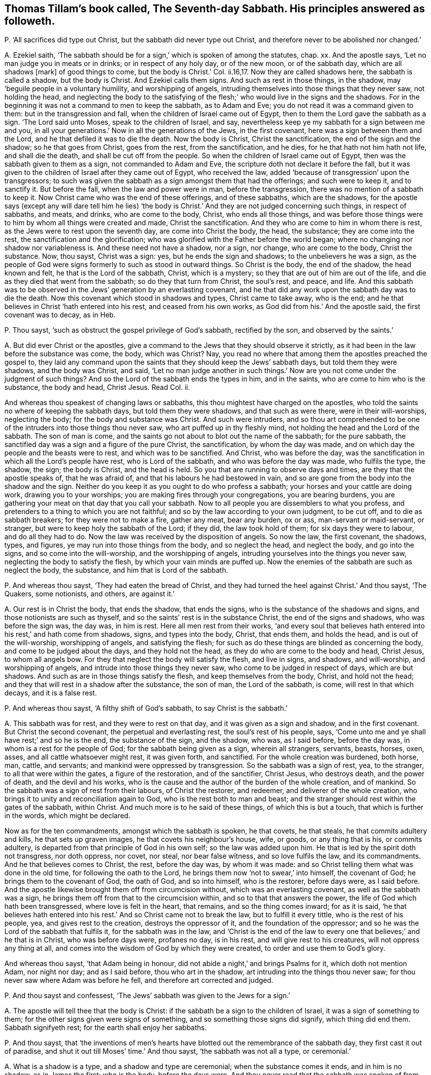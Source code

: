 [#ch-47.style-blurb, short="The Seventh-day Sabbath"]
== Thomas Tillam`'s book called, [.book-title]#The Seventh-day Sabbath.# His principles answered as followeth.

[.discourse-part]
P+++.+++ '`All sacrifices did type out Christ, but the sabbath did never type out Christ,
and therefore never to be abolished nor changed.`'

[.discourse-part]
A+++.+++ Ezekiel saith,
'`The sabbath should be for a sign,`' which is spoken of among the statutes, chap.
xx. And the apostle says, '`Let no man judge you in meats or in drinks;
or in respect of any holy day, or of the new moon, or of the sabbath day,
which are all shadows +++[+++mark]
of good things to come, but the body is Christ.`' Col.
ii.16,17. Now they are called shadows here, the sabbath is called a shadow,
but the body is Christ.
And Ezekiel calls them signs.
And such as rest in those things, in the shadow,
may '`beguile people in a voluntary humility, and worshipping of angels,
intruding themselves into those things that they never saw, not holding the head,
and neglecting the body to the satisfying of the
flesh;`' who would live in the signs and the shadows.
For in the beginning it was not a command to men to keep the sabbath, as to Adam and Eve;
you do not read it was a command given to them: but in the transgression and fall,
when the children of Israel came out of Egypt,
then to them the Lord gave the sabbath as a sign.
'`The Lord said unto Moses, speak to the children of Israel, and say,
nevertheless keep ye my sabbath for a sign between me and you,
in all your generations.`' Now in all the generations of the Jews, in the first covenant,
here was a sign between them and the Lord, and he that defiled it was to die the death.
Now the body is Christ, Christ the sanctification, the end of the sign and the shadow;
so he that goes from Christ, goes from the rest, from the sanctification, and he dies,
for he that hath not him hath not life, and shall die the death,
and shall be cut off from the people.
So when the children of Israel came out of Egypt,
then was the sabbath given to them as a sign, not commanded to Adam and Eve,
the scripture doth not declare it before the fall,
but it was given to the children of Israel after they came out of Egypt,
who received the law, added '`because of transgression`' upon the transgressors;
to such was given the sabbath as a sign amongst them that had the offerings;
and such were to keep it, and to sanctify it.
But before the fall, when the law and power were in man, before the transgression,
there was no mention of a sabbath to keep it.
Now Christ came who was the end of these offerings, and of these sabbaths,
which are the shadows,
for the apostle says (except any will dare tell him he lies) '`the
body is Christ.`' And they are not judged concerning such things,
in respect of sabbaths, and meats, and drinks, who are come to the body, Christ,
who ends all those things,
and was before those things were to him by whom all things were created and made,
Christ the sanctification.
And they who are come to him in whom there is rest,
as the Jews were to rest upon the seventh day, are come into Christ the body, the head,
the substance; they are come into the rest, the sanctification and the glorification;
who was glorified with the Father before the world began;
where no changing nor shadow nor variableness is.
And these need not have a shadow, nor a sign, nor change, who are come to the body,
Christ the substance.
Now, thou sayst, Christ was a sign: yes, but he ends the sign and shadows;
to the unbelievers he was a sign,
as the people of God were signs formerly to such as stood in outward things.
So Christ is the body, the end of the shadow, the head known and felt,
he that is the Lord of the sabbath, Christ, which is a mystery;
so they that are out of him are out of the life,
and die as they died that went from the sabbath; so do they that turn from Christ,
the soul`'s rest, and peace, and life.
And this sabbath was to be observed in the Jews`' generation by an everlasting covenant,
and he that did any work upon the sabbath day was to die the death.
Now this covenant which stood in shadows and types, Christ came to take away,
who is the end; and he that believes in Christ '`hath entered into his rest,
and ceased from his own works, as God did from his.`' And the apostle said,
the first covenant was to decay, as in Heb.

[.discourse-part]
P+++.+++ Thou sayst, '`such as obstruct the gospel privilege of God`'s sabbath,
rectified by the son, and observed by the saints.`'

[.discourse-part]
A+++.+++ But did ever Christ or the apostles,
give a command to the Jews that they should observe it strictly,
as it had been in the law before the substance was come, the body, which was Christ?
Nay, you read no where that among them the apostles preached the gospel to,
they laid any command upon the saints that they should keep the Jews`' sabbath days,
but told them they were shadows, and the body was Christ, and said,
'`Let no man judge another in such things.`' Now
are you not come under the judgment of such things?
And so the Lord of the sabbath ends the types in him, and in the saints,
who are come to him who is the substance, the body and head, Christ Jesus.
Read Col.
ii.

And whereas thou speakest of changing laws or sabbaths,
this thou mightest have charged on the apostles,
who told the saints no where of keeping the sabbath days,
but told them they were shadows, and that such as were there,
were in their will-worships, neglecting the body; for the body and substance was Christ.
And such were intruders,
and so thou art comprehended to be one of the intruders into those things thou never saw,
who art puffed up in thy fleshly mind, not holding the head and the Lord of the sabbath.
The son of man is come, and the saints go not about to blot out the name of the sabbath;
for the pure sabbath, the sanctified day was a sign and a figure of the pure Christ,
the sanctification, by whom the day was made,
and on which day the people and the beasts were to rest, and which was to be sanctified.
And Christ, who was before the day,
was the sanctification in which all the Lord`'s people have rest,
who is Lord of the sabbath, and who was before the day was made, who fulfils the type,
the shadow, the sign; the body is Christ, and the head is held.
So you that are running to observe days and times, are they that the apostle speaks of,
that he was afraid of, and that his labours he had bestowed in vain,
and so are gone from the body into the shadow and the sign.
Neither do you keep it as you ought to do who profess a sabbath;
your horses and your cattle are doing work, drawing you to your worships;
you are making fires through your congregations, you are bearing burdens,
you are gathering your meat on that day that you call your sabbath.
Now to all people you are dissemblers to what you profess,
and pretenders to a thing to which you are not faithful;
and so by the law according to your own judgment, to be cut off,
and to die as sabbath breakers; for they were not to make a fire, gather any meat,
bear any burden, ox or ass, man-servant or maid-servant, or stranger,
but were to keep holy the sabbath of the Lord; if they did, the law took hold of them;
for six days they were to labour, and do all they had to do.
Now the law was received by the disposition of angels.
So now the law, the first covenant, the shadows, types, and figures,
ye may run into those things from the body, and so neglect the head,
and neglect the body, and go into the signs, and so come into the will-worship,
and the worshipping of angels, intruding yourselves into the things you never saw,
neglecting the body to satisfy the flesh, by which your vain minds are puffed up.
Now the enemies of the sabbath are such as neglect the body, the substance,
and him that is Lord of the sabbath.

[.discourse-part]
P+++.+++ And whereas thou sayst, '`They had eaten the bread of Christ,
and they had turned the heel against Christ.`' And thou sayst, '`The Quakers,
some notionists, and others, are against it.`'

[.discourse-part]
A+++.+++ Our rest is in Christ the body, that ends the shadow, that ends the signs,
who is the substance of the shadows and signs, and those notionists are such as thyself,
and so the saints`' rest is in the substance Christ, the end of the signs and shadows,
who was before the sign was, the day was, in him is rest.
Here all men rest from their works,
'`and every soul that believes hath entered into his rest,`' and hath come from shadows,
signs, and types into the body, Christ, that ends them, and holds the head,
and is out of the will-worship, worshipping of angels, and satisfying the flesh;
for such as do these things are blinded as concerning the body,
and come to be judged about the days, and they hold not the head,
as they do who are come to the body and head, Christ Jesus, to whom all angels bow.
For they that neglect the body will satisfy the flesh, and live in signs, and shadows,
and will-worship, and worshipping of angels,
and intrude into those things they never saw, who come to be judged in respect of days,
which are but shadows.
And such as are in those things satisfy the flesh, and keep themselves from the body,
Christ, and hold not the head; and they that will rest in a shadow after the substance,
the son of man, the Lord of the sabbath, is come, will rest in that which decays,
and it is a false rest.

[.discourse-part]
P+++.+++ And whereas thou sayst, '`A filthy shift of God`'s sabbath,
to say Christ is the sabbath.`'

[.discourse-part]
A+++.+++ This sabbath was for rest, and they were to rest on that day,
and it was given as a sign and shadow, and in the first covenant.
But Christ the second covenant, the perpetual and everlasting rest,
the soul`'s rest of his people, says,
'`Come unto me and ye shall have rest;`' and so he is the end, the substance of the sign,
and the shadow, who was, as I said before, before the day was,
in whom is a rest for the people of God; for the sabbath being given as a sign,
wherein all strangers, servants, beasts, horses, oxen, asses,
and all cattle whatsoever might rest, it was given forth, and sanctified.
For the whole creation was burdened, both horse, man, cattle, and servants;
and mankind were oppressed by transgression.
So the sabbath was a sign of rest, yea, to the stranger,
to all that were within the gates, a figure of the restoration, and of the sanctifier,
Christ Jesus, who destroys death, and the power of death, and the devil and his works,
who is the cause and the author of the burden of the whole creation, and of mankind.
So the sabbath was a sign of rest from their labours, of Christ the restorer,
and redeemer, and deliverer of the whole creation,
who brings it to unity and reconciliation again to God,
who is the rest both to man and beast;
and the stranger should rest within the gates of the sabbath, within Christ.
And much more is to he said of these things, of which this is but a touch,
that which is further in the words, which might be declared.

Now as for the ten commandments, amongst which the sabbath is spoken, he that covets,
he that steals, he that commits adultery and kills, he that sets up graven images,
he that covets his neighbour`'s house, wife, or goods, or any thing that is his,
or commits adultery, is departed from that principle of God in his own self;
so the law was added upon him.
He that is led by the spirit doth not transgress, nor doth oppress, nor covet, nor steal,
nor bear false witness, and so love fulfils the law, and its commandments.
And he that believes comes to Christ, the rest, before the day was, by whom it was made:
and so Christ telling them what was done in the old time,
for following the oath to the Lord, he brings them now '`not to swear,`' into himself,
the covenant of God; he brings them to the covenant of God, the oath of God,
and so into himself, who is the restorer, before days were, as I said before.
And the apostle likewise brought them off from circumcision without,
which was an everlasting covenant, as well as the sabbath was a sign,
he brings them off from that to the circumcision within,
and so to that that answers the power, the life of God which hath been transgressed,
where love is felt in the heart, that remains, and so the thing comes inward;
for as it is said,
'`he that believes hath entered into his rest.`' And so Christ came not to break the law,
but to fulfill it every tittle, who is the rest of his people, yea,
and gives rest to the creation, destroys the oppressor of it,
and the foundation of the oppressor;
and so he was the Lord of the sabbath that fulfils it, for the sabbath was in the law,
and '`Christ is the end of the law to every one that believes;`' and he that is in Christ,
who was before days were, profanes no day, is in his rest,
and will give rest to his creatures, will not oppress any thing at all,
and comes into the wisdom of God by which they were created,
to order and use them to God`'s glory.

And whereas thou sayst, '`that Adam being in honour,
did not abide a night,`' and brings Psalms for it, which doth not mention Adam,
nor night nor day; and as I said before, thou who art in the shadow,
art intruding into the things thou never saw;
for thou never saw where Adam was before he fell, and therefore art corrected and judged.

[.discourse-part]
P+++.+++ And thou sayst and confessest, '`The Jews`' sabbath was given to the Jews for a sign.`'

[.discourse-part]
A+++.+++ The apostle will tell thee that the body is Christ:
if the sabbath be a sign to the children of Israel, it was a sign of something to them;
for the other signs given were signs of something,
and so something those signs did signify, which thing did end them.
Sabbath signifyeth rest; for the earth shall enjoy her sabbaths.

[.discourse-part]
P+++.+++ And thou sayst,
that '`the inventions of men`'s hearts have blotted
out the remembrance of the sabbath day,
they first cast it out of paradise, and shut it out till Moses`' time.`' And thou sayst,
'`the sabbath was not all a type, or ceremonial.`'

[.discourse-part]
A+++.+++ What is a shadow is a type, and a shadow and type are ceremonial;
when the substance comes it ends, and in him is no shadow, as in James the first;
who is the body, before the days were.
And thou never read that the sabbath was spoken of from paradise until Moses,
and then it was given unto him for a sign through the generations
of the congregations of the children of Israel,
not to gather meat, make a fire, nor bear burdens: so they who come to Christ, the body,
the end of signs, the rest, who was before days were, bear no burdens,
gather not their meat, make not a fire.

[.discourse-part]
P+++.+++ Thou sayst, '`It is an absurd conclusion,
that we must offer sacrifices if we will keep a sabbath.`'

[.discourse-part]
A+++.+++ '`Thou shalt offer sacrifices made by fire, of a sweet sacrifice unto the Lord,
on a sabbath day.`' Numb.
xxviii.
Now offerings were a shadow of Christ, the offering, and the sabbath was a shadow,
and so if ye will observe one, ye must observe the other, and so deny the body,
the substance Christ, the one offering, and so that is ceremonial.

And thou sayst,
the law justified the disciples for plucking the ears of corn upon the sabbath day,
and bringest Deut.
xxxiii.
which speaks nothing to the thing, and doth not mention the sabbath day:
and so Christ the end of the law, who comes to fulfill it, is the Lord of the sabbath.
And the disciples who followed him, in whom they had rest,
saw over the day and the shadow, to Christ the substance,
who forbade them not gathering meat on that day, the sabbath, the shadow,
that was the law; but Christ the end of the law and shadows, the substance,
the disciples that were in him, plucked the ears of corn on that day.
And so Christ did not break the sabbath, but came to fulfill the shadow,
and was the substance, who was the end of it, the lord of it,
and therefore might do what he would, being the Lord of the sabbath;
what had any to do to question him?

[.discourse-part]
P+++.+++ And whereas thou sayst, '`The cripple carried his bed on the sabbath day,
which the hypocrites speak against our saviour for.`'

[.discourse-part]
A+++.+++ The law says,
'`Thou shalt not bear a burden on the sabbath day.`' Now Christ the end of the law,
and the end of the shadow, that fulfils it, and is rest, often gives rest upon that day:
yet he is not a breaker of the sabbath, but a fulfiller, and convinces the gainsayers,
with this: '`Which of you having an ox or ass fallen into a ditch,
would not pluck him out on that day.`' And the circumcision was to be on the eighth day,
on which Christ rose, and on which the saints met in the circumcision of the spirit,
in the spirit which circumcises, which puts off the body of sin, which hath laden them;
in which spirit they have rest and are led withal up to God the father of spirits,
and so come to know the first day, and him who was before it was made.

[.discourse-part]
P+++.+++ And thou sayst, and bringest the apostle`'s words,
'`one man esteeming one day above another, and another esteeming every day alike.`'

[.discourse-part]
A+++.+++ Now the apostle here did not lay any burden upon the saints,
or tell the saints of the sabbath day, nor burden them concerning it;
that if they did not keep it, they should die, as the law says,
but that every man be fully persuaded in his own mind,
and not to judge one another in such cases,
but that every man stand or fall to his own master.
Now these words were spoken among saints by the apostle,
who was leading from meats and drinks, and days, to the truth, to the body Christ;
and so he judged that judgment that was judging one another about the days,
but brought every one to the truth in his own particular,
wherewith he should stand or fall to his own master.
For until they come to see clearly about shadows and signs,
there is the weakness of the meats, of the days,
before they come to see him who was before the days were, the Lord of the sabbath,
and the everlasting offering, where ends the judgment, in whom they have peace.

[.discourse-part]
P+++.+++ Thou sayst '`the apostle says, ye observe meats, and drinks, and days, and months,
and years.`' And thou sayst,
'`will any be so bold as to say he doth reproach the sabbath?`'

[.discourse-part]
A+++.+++ The apostle does not tell the Galatians who were running into circumcision and days,
that they were to keep the outward sabbath; for circumcision was an everlasting covenant,
as well as the sabbath, to the Jews, throughout all their generations:
so they that draw people to circumcision without, and to days, draw them from the body,
(mark his judgment!) and the apostle was not a reproacher,
and was out of the nature of a reproacher.

[.discourse-part]
P+++.+++ Thou sayst, '`Let no man judge you in meats and drinks, and in respect of any feast,
new moons or sabbaths, which are shadows of things to come, but the body is Christ;
but in this bold absurdity some will cast off the sabbath, the seventh day.`'

[.discourse-part]
A+++.+++ The apostle says,
'`the body was Christ,`' and the sabbath was a sign and a shadow of good things to come:
so then this fulfils Moses`' words.
The body is Christ, the sabbath is a sign: so the good things being come, Christ,
the substance, ends the shadow, the sign; and Christ rose on the first day,
on which the saints met, and the apostle doth not call that a sabbath,
nor doth establish the other sabbath among the Christians, nor bid them keep it,
that ye read of any where.
For if that day had been observed as it was in the law time, the seventh,
which signifies perfection, the apostle would have spoken of it somewhere;
for those things that were observable were often spoken of in law and gospel,
but this is no where spoken of,
nor to the saints that they should keep the seventh day as a sabbath,
for offerings were on that day.
But the offerings being changed, the law also changed, and the offering, Christ Jesus,
being come, the law came to be within, and the circumcision within:
and Christ the rest is the Lord of the sabbath, and the rest for the people of God.
And he that holds up sabbaths and offerings, holds up circumcision and works,
and so keeps people from the body and the head, in the signs and shadows,
and so in the works of the law, which the law commands.

[.discourse-part]
P+++.+++ And thou sayst, '`Six days shalt thou labour, and do all thy works of sin,
but the sabbath day thou shalt not sin, thou nor thy son, thy daughter, thy cattle,
and stranger within thy gates.`'

'`To keep thy son, daughter, and stranger from sin;
as for the poor cattle they are nor capable of such a rest.`'

[.discourse-part]
A+++.+++ In the six days thou wast to do that which was just, that which the law commanded,
which was justice, and to do to all men as thou wouldst be done to.
Not to covet, steal, bear false witness, nor kill; the seventh day was the rest,
that signified Christ Jesus, the end of the law, the rest.
If any man can receive this, let him.

And the sabbath day, that all servants, strangers, cattle,
son and daughter might rest upon the seventh day, the sign, the shadow,
which Christ the body ends, was a figure, a sign,
and a shadow of the restoration of the creation to the rest,
whereby the gospel might again be preached to every creature under heaven.
This is a touch of the thing, more might be said of it.

The sabbath was everlasting to the state wherein it was,
and circumcision was everlasting to the state wherein it was, through their generations,
and it was in the first covenant of shadows, types, and figures; but the body is Christ,
that came to do the will of God, which ends them all, and sanctifies man,
and brings him to rest and peace with God, before days were.

[.discourse-part]
P+++.+++ And thou sayst, '`J. E. was instructed in the Old Testament,
which is able to make wise unto salvation through faith;
therefore be instant in season and out of season.
Now the only moral season the scriptures enjoin us is the Seventh-day sabbath,
never changed till the little horn arose.
And the holy spirit in the apostles highly approves us in our fulfilling the royal law,
which, as to the season of worship, is none other than the Seventh-day sabbath.`'

[.discourse-part]
A+++.+++ They who are made able and wise to salvation, know the scriptures through the faith,
they see the substance of them, Christ Jesus; and they see while Moses was read,
the veil was upon their hearts; for the sabbath was a sign and type,
and so was circumcision, and this was in Moses, and this was the sign read,
the shadow was read, the type was read, and the figure read,
the veil being over the heart.
Now as the seed, Christ, the body, comes to be known, the sign, the shadow,
the type is ended, the body is known that doth the will of God,
that brings people to the rest.
So they who know the '`scripture that is able to make wise unto salvation,`'
(mark that word,) through the faith that is in Christ Jesus,
have salvation, which are able to make wise unto salvation that testifies of it;
and so Christ, the seed, the body, that ends the types, figures, and shadows,
takes off the veil from men`'s hearts.
And such as come to know the fulfilling of the royal law according to scriptures,
come to the body, Christ, in which the law ends to every one that believes;
and so they that are in days and sabbaths which Moses says were a sign,
and which Ezekiel and the apostle said were a shadow,
are not yet come to the body which is Christ, who was before any days were,
who is the sanctification and rest of his people, and who are in him that is the truth,
worship God in the truth and in the spirit, which never change.
But shadows and signs of a thing are not the things signified;
for signs and shadows will change, but the spirit and truth do not change,
in that is God worshipped.

[.discourse-part]
P+++.+++ And thou sayst, '`It cannot be that horn, except he change your times also,
and that he had no time to change but the Seventh-day sabbath,
and the sabbath is perpetual, a rule of righteousness.`'

[.discourse-part]
A+++.+++ Christ made all things new; he ends the law, and brings it in the heart;
he ends the covenant, and changes things that were in the old time,
changing circumcision, offerings, priests, and ends the sabbath,
which was perpetual to the Jews in that generation, among the types, as the covenant was,
and circumcision, and the law was a rule of righteousness for them; but Christ,
who is the end of the law, comes to redeem them that are under the law,
and ends their covenant, and ends their shadows, and changes those times;
he by whom time was made.
And so thou that knowest not the time in his hands,
showest thou art not in the time that is in his hands, and so not of the body, of Christ.

[.discourse-part]
P+++.+++ And whereas thou sayst, '`No other time but simply the seventh part, must,
from week to week, he devoted to God`'s worship;
for whensoever the seventh part of time is altered, the morality must be destroyed.`'

[.discourse-part]
A+++.+++ They worshipped God, that said the body was Christ,
and the sabbath day was a shadow of good things to come;
and so they that worship God must worship him in spirit and in truth,
and in that which doth end all figures, and shadows, and signs,
in the spirit and truth before they were, and not one day in seven,
a signification of rest, of sanctification,
the Lord`'s sign which he gave to the people in transgression.
Before transgression, ye do not read it was given to men as a command to the first Adam,
but of the earth, earthly; but who comes to the second Adam, the Lord from heaven,
he by whom the world was made, comes into that that ends all types, figures, and shadows,
and so doth destroy nothing of the law, but comes to that which ends it.

[.discourse-part]
P+++.+++ And thou sayst, '`It is a great stumbling block as to believers in Christ,
because christians violated the sabbath.`'

[.discourse-part]
A+++.+++ Christ is the body, that ends the shadows and the signs, and fulfils the law;
he who was before the world was made, in him are the christians,
the body that ends the shadows and the signs, in whom the veil is come off their hearts;
and so Christ did not break the law, but fulfilled it, and in him that fulfils it,
the saints met, who met together in him, and gather together in him, who is the body;
they are the members, he is the head, who are the church, whom he is in the midst of.

[.discourse-part]
P+++.+++ And thou sayst, '`So that to produce the world of wonder,
manifest it is that night was the beginning of time.`'

[.discourse-part]
A+++.+++ That is false; the beginning of time was God and Christ,
and times and seasons are in his hands, and God is light; read that who can.

[.discourse-part]
P+++.+++ And thou sayst, '`Thou supposest it will not be questioned in Moses`' time.`'

[.discourse-part]
A+++.+++ This was while Moses was read, while the body was not come, Christ Jesus,
that ends the sign, the shadow, the type,
and blots out the ordinances and commandments that held them up,
from which veil the apostle brought the people, to the body, Christ Jesus,
where no shadow was, nor changing.
Now days are changing, but Christ doth not change who is the body.
And you that hold up the sign, the shadow, the type, the figure, you hold up the dead,
and come not to Christ the life, the body, the sanctification itself, before days were,
by whom they were made.

[.discourse-part]
P+++.+++ And thou sayst, '`The unthankful christian ought to sanctify the sabbath.`'

[.discourse-part]
A+++.+++ Here thou bringest them into days, from the body which is Christ,
and so bringest them into days, and shadows, and types,
where the veil is over their hearts.
And the false christian may run into signs and days who is out of Christ`'s life,
and the apostles`'; but who are in the life of Christ and the apostles,
that are in the body, out of the signs and shadows, and offer up spiritual sacrifices,
such are in the rest, and have the high priest, the everlasting priest, Christ.

Now if ye have the sabbath, ye must have the offerings, and the priest to offer,
and your altars, and ye must offer upon that day; but the christians witnessed the body,
Christ Jesus, the one offering, who comes as it is written in the volume of the book,
to do the will of God, who is the substance that the shadow, and signs,
and figures gave forth, who ends them all,
and brings people to see to the end of the shadow, to perfection, to Christ Jesus.

[.discourse-part]
P+++.+++ Thou sayst,
'`We should not grudge to give God every First-day
as an addition to God`'s Seventh-day sabbath.`'

[.discourse-part]
A+++.+++ The priests call it a sabbath, and you call it a First-day,
and you would have a sabbath besides.
Now this is your cover, but the life takes away all your shadows.
It is true, the saints did meet together every first day of the week;
and the saints do so, though they do not say it was a command.
And so the apostles brought people off from observing days and times,
and told them the body was Christ, and the sabbath was a shadow of good things to come.
Thou mayst say, the apostle was the little horn that changed times;
we find no where he commands the saints to observe it, but brings people,
as you may read in the Romans, from the law, being justified by the law;
for if they kept the sabbath they were justified; if not, they were condemned.
So Christ the body, the end of types, figures, signs, and shadows,
is the justification without the works of the law, and the sanctification itself,
and sanctifies man to God.
And so the christians no where, as you may read through the epistles,
did observe the days, the shadows, who were believers in Christ, who owned the body.

[.discourse-part]
P+++.+++ Thou sayst, '`Since the blessed Creator celebrated the seventh day,
man thinks to be wiser than his Maker, in altering and disobeying,
pretending spiritual observances; poor worm, dust, and ashes.
Christ, in expounding his own law, sums up all in this: be ye therefore perfect,
as your heavenly Father is perfect, that is in quality, not in quantity.`'

[.discourse-part]
A+++.+++ He that is perfect, as his heavenly Father is perfect, is perfect as he is perfect.
If thou or any have an ear to hear, let them hear;
and lay away thy qualities and quantities, and take the words as they are.
And all that are come into Christ, are come into life, from the dust and ashes,
and are spiritual men.
But they that talk of celebrating days, and sabbaths,
who are celebrating signs and shadows, are in their own works, from the body of Christ,
and keeping others there.
Such, if they do not all the works contained in the law, are accursed.

[.discourse-part]
P+++.+++ And thou sayst, '`Christ confirms the Seventh-day sabbath,
and assures us it shall continue, every jot and tittle,
and Paul says he established the law, which cannot be ceremonial:
therefore let such as slight the Seventh-day sabbath, take warning,
and make sure work that it be not broken, in no point of the law,
of which every jot and tittle is established by Christ and his apostles;
when the Lord of the sabbath, and the saints,
endeavoured to observe every jot and tittle of it to the end of the world,
and our Redeemer particularly owns the sabbath, above all other days, by his works,
and miracles, and great wonders on that day.
And God forbid that saints should side with evil seducers,
and reproach our saviour for putting on his glory on that day,
but rather let that sabbath be celebrated.`'

[.discourse-part]
A+++.+++ Christ came not to break the law; the apostle said the law was good in its place,
and he established it; yet the apostle says that the sabbath was a shadow,
but the body was Christ, and he brings them to the law in the heart, in the mind,
and there he established it.
And Christ did not come to break one jot or tittle of it, but (mark) to fulfill it;
and he said,
'`not one jot or tittle of the law should be broken until fulfilled.`' And Christ,
who is the rest to the Jew, who had the sabbath day, a sign of rest,
gave the people rest on that day often, that were bound, burdened,
or wearied on that day; and Christ, who did give them rest on that day, and the apostle,
who establishes the law, which was good in its place,
neither of them doth bid keep the sabbath day.
Christ doth not say, the sabbath day must be kept; and after him,
the apostle nowhere commands it, but says it was a shadow, and the body was Christ.
And so they that came to the body, Christ, in the days of the apostles,
were come to the end of the shadows, in that age, in their day; and for example,
thou may see it, for some did observe a day, and some did not,
and they were not to judge one another about those things.
And Christ giving rest on that day which the people were to rest on,
was a figure of the everlasting rest, and of the restoration;
who did the work of God on that day, and gave rest to the burdened on that day,
that signifies an inward rest; for Christ was the rest, and Lord of the sabbath,
the rest to the people of God.
And they that celebrate the sabbath day, must celebrate a sign,
and live in the shadow that keeps them from the body, and so from the church,
which Christ is the head of.
And who are celebrating sabbaths must also bring their offerings,
and then they must have the first priesthood to offer,
and so deny the body that doth the will of God, the everlasting priesthood,
and the one offering, and hold with the first covenant that must decay,
in which those things stood; and deny the everlasting covenant,
and him that blotted out ordinances, and ended types and shadows.
And so Christ is the end of the law to every one that believes, in every jot, and tittle,
and print of it; and the signs and shadows that were held up by the law,
Christ is the end of; yet the life of the law, the power, remains,
though the outward changing shadows and things, end,
the body is that which ends them all.

[.discourse-part]
P+++.+++ Thou sayst, '`The sabbath was honoured with the conversion of souls on this day,
and the day before did they break bread together.`'

[.discourse-part]
A+++.+++ Was that the sabbath day that Christ and his disciples break bread together on?
Did the apostles and the saints establish the sabbath day, when they said,
it was but a shadow, and brought them to the body, which is Christ?

[.discourse-part]
P+++.+++ Thou sayst, '`The sabbath is mentioned with new moons, and sacrifices;
that the actions, baptism, and breaking of bread, are the signs of a Christian sabbath;
it is high presumption to alter the word of God,
in calling every day the Lord`'s sabbath, and honouring any other day as the sabbath.
So if we be followers of God, as dear children, and take the spirit to be our guide,
we must honour the sabbath with all holy devotion.`'

[.discourse-part]
A+++.+++ The sabbath is mentioned with new moons and sacrifices,
but the apostle says they were shadows of good things to come; when this is come,
which was before the shadows were, which is the body, Christ, who was before days,
new moons, or sacrifices were, the body, who be in that ends them all:
and to that the apostle brought people, and not to the days.
Now there were some brought them to observe days,
and he was afraid of them that did observe them, and he brought them to the body, Christ,
to whom all the angels did bow; for they that observe days, new moons, and sabbaths,
and are worshipping of angels, neglecting the body, which is Christ,
and this was for the satisfying of the flesh.
And now what art thou satisfying, who art teaching to observe days, signs, and shadows,
which the apostle brought people off, to the body, and to the head, Christ Jesus?
and to worship God in spirit, and brought them into that that ended all shadows;
for the devil will lurk in a shadow, or a type, or a sign, or figure,
and creeps into those things, after the substance is come, to keep people from the body,
and will persecute such as will not bend to the shadow, and come from the substance.
And breaking bread, and baptism, are no sign of the sabbath day,
of the Jewish sabbath day.
The sabbath was a figure of the rest, and sanctification of the creation;
and breaking of bread among the saints was a figure of the bread, Christ,
of which the saints eat, and live forever.
And the word of God cannot be altered, and the word of God cannot change; man may alter,
but the word of God cannot be altered, but abides and lives forever.

And the saints who come to the body, Christ, come to honour him who ends the sabbath,
which is a sign, and a shadow; and such honour God the Redeemer and Creator, and Christ,
by whom all things were created and made.
And who are the dear children of God the apostle speaks of,
he did not bring them into days, and to observe sabbaths, and signs,
but brings them to the body, Christ, the Lord of the sabbath;
and doth not set up that which thou calls devotion, in holding up the Jewish sabbath,
on which they should rest, and which was a sign; the rest of the creation,
and the rest of all mankind, cattle, and beasts;
that God would restore and redeem all things by Christ, who is the word, and gives rest;
and is the sanctification, and gives rest to the whole creation.

[.discourse-part]
P+++.+++ Thou sayst, '`This is the time of God`'s worship, observing the seventh day.
Christian, look well to thy walkings,
see that thou make all things according to the pattern in the mount.`'

[.discourse-part]
A+++.+++ They that worship God, come into Christ, the truth, the body,
who ends the sign and the shadow, and who is the end of Moses, who made a pattern,
which was a figure of that which was to come, and he made it at the command of God.
And Christians are not to make the pattern, which was showed to Moses in the mount,
for while Moses is read, the veil is upon the hearts of Christians,
and of all people whatsoever that are in the sign, shadows, and figures:
the body is not seen, nor come to, which is Christ.
And Paul, and the saints, the true Christians, worshipped God in spirit and in truth,
who witnessed they were in the body, that ended the shadows, and types, and Moses,
the law, and the prophets, in Christ Jesus, him by whom the world was made,
who was before it was made; and a pattern is not the thing,
there is the thing the pattern is of, and that ends the pattern and lives in the thing,
and they need not have the pattern, for the pattern was made of a thing that was to come.

[.discourse-part]
P+++.+++ Thou sayst, '`If the apostle of the Gentiles, who was the rejecter of the ceremonies,
did constantly celebrate the Seventh-day sabbath,
then much more those apostles among the Jews:
there is not a plainer precept in all the scriptures, than Paul`'s practice herein,
for the Seventh-day sabbath.
If we tread in the steps of Paul, he was but a man, and sometimes a very angry man,
and he strictly requires all believers to follow his example, as he followed Christ,
and certainly in observing the sabbath.
And Paul reasoned with the Jews on the sabbath day, and Christ`'s custom, and Paul`'s,
was to go into the synagogue on the sabbath day, and was there difference betwixt,
Christ`'s preaching and Paul`'s? and where is the
difference between Christ`'s observing the sabbath,
and Paul`'s?`'

[.discourse-part]
A+++.+++ The apostle never taught the Christians, either Jews or Gentiles,
to celebrate the seventh day, nor ever mentions it to them to keep it;
in all the epistles there is not such a thing; but he tells them they were shadows,
and that the body was Christ;
and Christ`'s and the apostles`' going into the synagogues
and temple on the sabbath days,
was to fulfill, and show the fulfilling of the types, and figures of him,
and to bring to the substance of the signs, types, and shadows; not to hold up days,
times, and offerings, but to bring them to the body, Christ; as Col.
ii. And so Paul and Christ do not disagree, for he preached Christ the end of the law,
and the substance; and though Paul went among the Jews, and circumcised,
and did several things; though he went into the temple,
yet that was not to hold up the temple, or to hold up the offerings, types, and shadows,
but to bring them to the substance.
And mind what the anger was that Paul was in, and Paul followed the substance,
and was more than a man, there was more in him than a man.
Neither Paul nor the apostles any where commands
the saints to observe the Jews`' sabbath day,
though he went unto the Jews,
and consented to many things to the intent to bring them out of them,
not to keep them in them, but to bring them to the substance,
and that was the end of Paul`'s going into the Jews`' synagogues and temple,
to bring them out of the shadows, types, and signs, to the substance;
and the end of Christ`'s going thither, was to bring them to the substance,
that which was typed forth, that people might believe in him, who was the body,
who was before heaven or earth was, who fulfils every jot and tittle of the law.
And to him did the apostle bring the people, to this body, which types,
signs and shadows, signed, shadowed, and typed forth, the body of which is Christ;
and in thy principles thou art confused.
And so who follows the apostle comes to the body, out of the sign, and the types,
and figures, and shadows, as every believer follows him, he comes to the body,
and from the observing of signs, and shadows, and sabbath days, to Christ the son,
the end of them all.

[.discourse-part]
P+++.+++ Thou sayst, '`Fancy is no fuel for a christian faith.`'

[.discourse-part]
A+++.+++ Fancy and fuel are out of a christian faith; which thou art in,
that art got among the signs, types, and shadows in the fancy,
and so from the body Christ.

[.discourse-part]
P+++.+++ And thou sayst, '`If the Lord be thy God;
thou must observe the Seventh-day sabbath.`' And thou sayst,
'`It is antichrist that persuades to change the day,`' and thou chargest
them '`to do no manner of work on that day,`' and thou sayst,
'`It is not ceremonial, but was before Jew or ceremony had a being.`'

[.discourse-part]
A+++.+++ The sabbath was not before Adam was; and the apostles,
that had the law of God written in their hearts, served the Lord God, he was their God,
and they his people, who witnessed the end of the first covenant,
which stood in ceremonies; and so shadows and signs are ceremonies.
And the sabbath was spoken of before ceremonies were, that is true;
but not as a command then, but when ceremonies came up in the days of Moses,
the sabbath was given as a sign amongst the other signs,
and a shadow amongst the other shadows; and he tells you plainly,
if you will believe him, the body of all is Christ.
And this sabbath,
which was before ceremonies were given among them that had the ceremonies,
a day of rest for cattle, man and beast, strangers and servants,
which the body of this shadow and sign is the rest, that gives rest to all the creation,
man and beast, stranger and servant, and so rest to the whole creation.

And the apostle was not antichrist, that said the body was Christ,
and the sabbath was a shadow, and brought them off from days and from signs, types,
and ceremonies, and from the first priesthood, first covenant and offerings,
to the body Christ, that ended them all,
and takes off the veil that is upon the hearts of people while Moses is read.
Now they are the antichrists that are setting up signs and shadows,
and bringing people from the body, which is Christ, the substance,
and are keeping people in the observing of a day
in which people should have rest for a day,
the cattle rest for a day, servants rest for a day, not minding the substance, the body,
Christ, who restores the creation into unity, as it was in the beginning;
and gives rest to man and beast, servant, stranger, and cattle, and is rest to them all.
They that are come to the body know the substance, the end of the sabbath-day`'s work.

But then again thou sayst in thy charge,
'`ye may not do any work on that day.`' How is it
then that ye make fire through all your congregations?
How is it you keep markets on the sabbath day, which God commanded?
How is it that ox and horse bear burdens on that day, and you both?
How is it that you gather sticks and make fires on that day,
and gather your meat on that day, when meat was not to be gathered on that day,
and he that gathered sticks was stoned to death?
And how is it that ye profess a day, and do not observe it according to the day?
Are ye not all hypocrites in this, professing that which ye do not practise?
For by the law ye should be stoned to death, ye should die all.
And how is it that you professors, likewise,
that profess the first day to be the sabbath, yet will not go to your worships,
abundance of you, except ye be drawn with horses?
Why pollute you the sabbath day?
Ye are all polluters, according to your own words.
And why gather ye your meat, and make fires on that day?
Keep it according to the law, and be not dissemblers and mockers of God and man.
If ye will keep a sabbath, go according to scripture and the law of God.

And the poor creatures must bear a burden to lug you to your worships;
and yet if a poor man be found but carrying a loaf of bread,
or a burden of sticks to make him a fire, he is, it may be, fined for it.
Now by the law of God, he should he stoned to death,
and your horses should do no work on that day.
And you will fine some for going to a meeting of the Lord`'s people,
yet you must have your horses and coaches, and coachmen,
and put them to labour to draw you to your worships; and so here is your confusion.
And so you are judging one another in days, which was not the saints`' work,
nor the apostles`', who witnessed the body was Christ,
and met together in him who was the end of days.

[.discourse-part]
P+++.+++ Whereas thou sayst, '`The sabbath is perpetual, and fenced above all other laws.`'

[.discourse-part]
A+++.+++ If it had been perpetual, the apostle would not have said it was a sign,
and that the body was Christ; but to the Jews that had the types, it was perpetual.
By them it was highly to be observed; but Christ that ends the law, ends that,
and the things that are in the law, the shadow and sign that are in the law,
who was the body of it.

[.discourse-part]
P+++.+++ '`The Jews received the lively oracles from mount Sinai.
Whether was it given us to be broken or kept, slighted or observed?
If to be kept and observed,
then we must either deny the Seventh-day sabbath
to be one of mount Sinai`'s lively oracles,
or deny Stephen`'s doctrine, delivered to the Jews.
We must sanctify this lively oracle of the Seventh-day sabbath.`'

[.discourse-part]
A+++.+++ Stephen preaches Christ, the end of the law, of types, figures, and shadows,
who is the substance, and showed the Jews that they had not kept the law,
in which were the shadows of Christ, and so Christ is the end of the law, and the signs,
and the similitudes, and the days.

And Stephen saw the end; Hagar or Sinai is a mount in Arabia,
and answers to Jerusalem which now is, and is in bondage with her children.
Now read where you all are.
But '`Jerusalem above is free, which is the mother of us all.`' Now mark, us all,
who are come to the body, Christ, the end of the signs, shadows, and figures,
(Jerusalem below had types, had figures, had shadows,
had signs,) when that resteth that is in bondage, Hagar with her children.
And here you may come to know the allegory of these two covenants;
and so who is come to the son, to the body, is come to the end of all shadows,
and before any shadows were.

And Stephen held not up the shadows, but preached Christ, the end of them,
only he judged the Jews that had not kept the law,
which Christ is the end of to every one that believes.
And Stephen was a believer, and they accused him for speaking against the law and Moses,
who witnessed the end of it.

[.discourse-part]
P+++.+++ Thou sayst, '`There is a conceit, that the disciples in assembling on the First-day,
did celebrate the sabbath.
And they were so far from believing that Christ was risen,
that it seemed to them as idle tales.
The First-day was finished before they believed,
and so they could not have faith to do any such thing.`'

[.discourse-part]
A+++.+++ The scriptures speak no such thing, and tell us no such conceit,
that the disciples did celebrate the first-day to be the sabbath;
but this is thine and your imaginations, got up among you that own not the body Christ,
who ends all signs, types, and shadows.
Christ was before days were, and who lives in him doth not celebrate days.

[.discourse-part]
P+++.+++ Thou sayst, '`John intends a single day, it is much like it was the sabbath day;
and he speaks of the Lord`'s day, judgment day, and this he calls the day,
and this day he must show unto John in the vision.
The ancient Christians who call it the Lord`'s day, did never term it the sabbath.
But religiously celebrated the Seventh-day with it.`'

[.discourse-part]
A+++.+++ John doth not call it the sabbath day,
nor did the Christians celebrate the sabbath with it,
but said the old was signs and shadows, the body of them was Christ;
but since the days of the apostles and the apostacy, ye have wanted the body Christ,
and ye have fallen into the days; for Christ saw those that should come up,
and draw people into the days.
And the day of the Lord is light, and in the day of the Lord was John.

[.discourse-part]
P+++.+++ Thou sayst, '`Old things are passed away, and all things are become new.`'

[.discourse-part]
A+++.+++ Then the sabbath was a thing, and it must pass away; and it was a rest,
and we most have a new rest: and the sabbath was in the old time given as a sign,
and a command, and given by God to be kept since the fall.

[.discourse-part]
P+++.+++ Thou sayst,
'`There remains therefore the celebrating the sabbath to the people of God.`'

[.discourse-part]
A+++.+++ But the scripture of the New Testament doth not say so.
The apostle says,
'`There remains therefore a rest for the people of
God,`' such as come off the signs to Christ the body,
the soul`'s rest; there remains in him a rest for the people.
And such as celebrate the sabbath, rest in the shadow,
and do not come to the body Christ,
and such are not the believers that do enter into the rest Christ.
And such as rest in the sign and shadow, and there remain, celebrating the sabbath,
come not into the body, Christ, the rest of God`'s people.

[.discourse-part]
P+++.+++ Thou sayst, '`Christ rested, or ceased from his great work, and entered into his rest,
and this is laid down as a gospel reason why the sabbath remains to the people of God.
And he lays the believer under a double engagement to sanctify the Seventh-day sabbath.`'

[.discourse-part]
A+++.+++ Christ speaks no such thing, nor the apostles either,
that they should sanctify the Seventh-day, he speaks no such thing to the believers;
but the apostle brings them off from the shadows, from the signs,
and shows them the body of all, and he does not mention a double engagement;
and the sabbath, the Jews were to rest on, which was death if not kept,
was a figure of the redemption, Christ Jesus, the rest,
who was put to death on the Sixth-day.
Man was made on the Sixth-day, and he was put to death on the Sixth-day,
and he was crucified through the means of them that had the shadows, the outward day,
the outward rest, from which day they should have come, from the signs and shadows,
to the body Christ, who was the rest and restoration of the creation.

[.discourse-part]
P+++.+++ And thou sayst,
'`To hold forth the passage over of that rest which prevented
the women from the application of their spices,
that was the sabbath, and I am satisfied the Seventh-day is the sabbath day.`'

[.discourse-part]
A+++.+++ Now though the women did rest on the sabbath day,
and came with their spices on the First-day,
there were many of them did question whether this was the man that should redeem Israel;
and so that is no ground at all to hold up the Jews`' types and shadows,
for Peter denied him; therefore that is no ground.
But what did they do after the holy ghost was come to endue them with power from on high?
And what says Paul?
He brings them off from the signs and shadows to Christ the body.
Though there is much more to be said to this; for while the questioning stands,
the questioning part doth pertain to the shadows and types, which the body ends,
and with that is felt and seen, in which there is no changing, nor shadow,
nor variableness, nor altering, and that overthrows the questioner, unbeliever, stumbler.
The great stumbler was the Jew that was resting in the shadows, types, and signs,
he stood against the body Christ Jesus.

[.discourse-part]
P+++.+++ Whereas thou sayst,
'`The Seventh-day sabbath is one of the lively oracles Israel received from Sinai,
given to us.
O christian! Remember it, and love it in thy bosom.`'

[.discourse-part]
A+++.+++ Here thou wouldst bring the children from her mother above, which is Jerusalem,
to Jerusalem below, and Sinai, and so to Hagar, into the shadow;
but the christians witnessed the end of the shadows and sabbaths,
and witnessed the body Christ Jesus, and Jerusalem that is above, and came to Christ,
the end of the law, and into God by him, from whom the law came.
And so christians that have Christ within them, cannot put signs in their bosoms;
no type, shadow, or figure in their bosom; and cannot touch the doctrines, commandments,
and ordinances of men, which have a show of wisdom in the will-worship; and the Jew,
the outward Jew, had types, shadows and figures; the Jews inward witnessed the substance,
who are the true christians, the law in their hearts, and circumcision there,
and the end of the law they came into, and entered into the rest, Christ Jesus,
that is not an outward Seventh-day; but entered into rest,
'`ceased from their works as God did from his;`' these that enter into rest,
cease from their own works, and the type, the figure, the Seventh-day sabbath.
'`Do no work, thou, nor strangers,
nor the cattle,`' and so the sabbath was a rest from all.
This was a type, and God gave them the sabbath for a sign,
(who hath ceased from his own works,
enters into his rest,) a figure of the restoration of the creation of Christ, the rest,
the restorer, redeemer, and saviour, that brings peace on earth.
And so they that believe have entered into him, into the rest Christ,
the rest to all wearied souls, who helps all creatures upon the earth, man and beast,
and destroys the cause of all oppression; and so many are come from Hagar.
And though the Seventh-day in the law was a rule among the Jews, a true type,
yet the apostle that preaches Christ, the end of the law, brings people to the body,
Christ.

[.discourse-part]
P+++.+++ Thou sayst, '`Circumcision nor uncircumcision, but keeping the commands of God,
viz. of sanctifying God`'s sabbath.`' And thou sayst,
'`The seventh angel sounded forth the ancient of glory, the Lord`'s sabbath,
swearing that time should be no longer.`'

[.discourse-part]
A+++.+++ Circumcision was a command of God, and so was the sabbath, and they that love God,
keep his commandments.
And did not the apostle bring people off circumcision, and from the signs and shadows,
the sabbath days, and told them the body was Christ?
And were not offerings and sacrifices the commands of God?
Now they that love God, keep his commands,
and those are believers that have passed from death to life,
and have come to the end of the law and the prophets.
And the angel in the Revelations, makes no mention of a sabbath there;
but many are come to witness him to whom the angels must bow down,
who saw the end of time, and the beginning of time, and the supper of the Lord,
and the rest, and the temple of God with them,
and heavenly Jerusalem '`come down from above.`'

[.discourse-part]
P+++.+++ Thou sayst,
'`It cannot be but God`'s people must bethink themselves
of this doctrine delivered by Stephen,
to the sanctification of the Lord of the sabbath.`'

[.discourse-part]
A+++.+++ Stephen no where mentions the sabbath day in his examination,
though he judged the Jews for not keeping the law, which they had received,
but persecuted the Just One: so he preached the substance, Christ, the end of the law,
and said they had not kept the law, but turned against the Just, and persecuted him.
He did not establish the Jews in their ceremonies, signs, and types;
but Stephen brings them to the substance.
And so God that gave forth the law with types and figures and shadows
in it to the weak capacity of people in their transgression,
sent his son to redeem them from it, and to end the types, figures,
and shadows in the first covenant; who is the new and living way,
in whom is no changing and shadows, no variableness nor altering, no turning.

[.discourse-part]
P+++.+++ And thou sayst, '`sin is double on the sabbath day?`' And thou sayst,
'`conceive a sabbath-day`'s journey is so far as
a person may ride to go without toil to a meeting.
So where there is no law there is no transgression,
and the extent is left to the conscience.`'

[.discourse-part]
A+++.+++ How now, must the beast bear a burden?
Where doth the scripture say that thou wast to ride upon the sabbath day?
Do the beasts work then?
He says, '`Thou shalt do no manner of work: but six days shalt thou labour,
and do all thou hast to do.`' And you that make sabbaths, and set up the old sabbath,
and do not keep it according to the law of God,
with the law of God you are judged and condemned, if ye do not fulfill it in every point;
and they that believe Christ is the end of the law, to them he is the body,
which is the end of the shadow.

[.discourse-part]
P+++.+++ Thou sayst, '`That the Jews that were not to make a fire on the sabbath day,
this was mentioned of the ceremonial law, and so concerns not christians,
and so not in danger of stoning.
It is the revealed will of God,
that we should not turn our foot to the defiling the sabbath.
When the six days are done, be sure thou do not turn thy foot to pollute the sabbath.`'

[.discourse-part]
A+++.+++ And dost not thou confound thyself in this, and turn thy foot to pollute it,
and sayst, it is the ceremonial law that commands it?
And they that gathered sticks, and made a fire, were stoned to death:
did not they pollute it?
And dost not thou say it doth not concern the christians,
and they were not in danger of stoning?
And so hast not thou taught them to break the law and the sabbath both, and pollute it,
and so hast overthrown all thy doctrine in thy book, and confounded thyself?
And doth not he that goes out and gathers sticks and makes a fire,
turn his foot from the sabbath?
For he that went out to gather sticks, broke the sabbath day, and was cursed,
and stoned to death: for no fire, no meat,
no burdens were to be borne on that day of rest, a figure of the everlasting rest,
wherein no meat is gathered, no fire is made, no burden is borne,
and there is no turning the foot, but all walking in rest and peace;
and so I find thee neither in law nor gospel.

[.discourse-part]
P+++.+++ Thou sayst, '`But to be sure the law was made for Christ`'s disciples.
Whosoever boasts of a light within, and speaks against this law of the sabbath,
hath no light in him.`' And thou sayst,
'`Quakers will not admit of this royal law as a rule of righteousness,
but pervert the scriptures, which say, the law was not made for a righteous man.`'

[.discourse-part]
A+++.+++ The disciples of Christ,
the law was not made for them that came to witness Christ the end of the law;
for they said plainly,
'`the law was not made for the righteous.`' And '`Christ is the end of the law
to them that believe for righteousness`' sake.`' And the Quakers witness Christ,
the end of the law, for their rule of righteousness, and do not pervert the scriptures,
but are the believers in him who ends the law, and who was before it was,
and is the body which ends the types, shadows, and figures;
and they that draw people under the law, and the types, and shadows,
and figures from the light within, do not know law or gospel; for the law is light,
and the gospel is the power of God, and such as witness Christ the end of the law,
witness the end of the sabbath.

[.discourse-part]
P+++.+++ Thou sayst, '`Among all God`'s laws,
none sets the soul more at liberty than the fourth lively oracle.`'

[.discourse-part]
A+++.+++ And yet thou sayst, men may make a fire and not be stoned,
and so thou teachest to break it; and thy horse may bear a burden.
And so dost not thou pollute it here, and destroy thy own soul by thy own judgment?
But I tell thee, Christ is the bishop of the soul, who ends the law,
and brings the law within, into the mind and heart:
so now the soul being subject to the higher power,
the power by which all the changeable things are held up,
that power remains when all the changeable fails, and decays, and ends,
and the soul witnesses that, and the body of Christ, the power, stands.

[.discourse-part]
P+++.+++ The sabbath '`was intended to righteous Stephen and all his followers,
and is designed to all persons, to whom the supper, is joined; the sabbath is a precept,
ancient and universal, both for Adam a public person, and for all his posterity,
but none can sanctify the sabbath saving Christ`'s disciples.`'

[.discourse-part]
A+++.+++ Stephen suffered death for witnessing against the shadows,
and witnessing the substance, and the apostle no where joins the sabbath with the supper,
but Stephen saw Christ the body, in whom was the rest, in whom he entered;
and the saints that come to sup with the Lord, and are supping with him,
come into the body, which is the end of all types, and shadows, and signs,
as are sabbaths, and have seen them flee away, and are come to the beginning,
before the world was made, him who was before signs, shadows, and types were.

The sabbath was not given to Adam in the beginning,
who had the dominion over all creatures living, but to Adam`'s posterity in the fall,
a sign when they came to receive the law of God, the types, and shadows, and figures,
which they were to rest on, a sign of rest.
But when Christ came he gave rest to the day from
the inward burdens that men were bound under;
the apostle that preached him who was the body,
that took off the nature which caused the oppression and transgression,
preached the end of the shadows, types, and figures.
And so the disciples which were in the rest, Christ, in the body,
they were in the sanctification;
and the apostle no where speaks that the disciples
did sanctify the seventh day and bid people do it.
But thou dost not sanctify the seventh day, that bids people make a fire,
and so art a breaker of it, and preaches up that people should break that,
which thou affirms should be kept holy.

[.discourse-part]
P+++.+++ Thou sayst, '`There are already many signs of displeasure upon sabbath breakers,
against the oracle of God; labouring with all their might against it,
in the birth upon Quakers: yea, the Galileans were great sinners, but I tell you,
except you repent ye shall all likewise perish.
'`And thou compares them to the sow wallowing in
the mire`' that go from the sabbath of the Lord.`'

[.discourse-part]
A+++.+++ This thou mightest turn upon the apostles who brought the people off from types,
figures, signs and shadows, to the body, Christ, and to the end of the law,
and told them all things must become new, +++[+++mark]
'`all things become new.`' What! Wouldst hold up any old thing?
What! A new sabbath then?
and have the Quakers been persecuted, for witnessing the body Christ?
is he persecuted?
They go in the wallowing mire like swine, and like the prodigal feeding upon the husk,
who go into the signs and shadows, and from the body, Christ, the life, the substance,
and come not to the rest, the body, and hold not the head.
And so they satisfy the flesh, and run into the mire, and wallow there,
and are satisfying it; and such are the intruders, worshipping angels, will-worshippers,
without the body.

[.discourse-part]
P+++.+++ Thou sayst, '`The seventh day is a perpetual royal rest,
established by precept and precedent, for God`'s praise and saints`' privilege:
the unchangeableness of the Seventh-day sabbath.`'

[.discourse-part]
A+++.+++ It was so to the Jews in their generation;
perpetual to them in the generation where they were, and so was circumcision,
and so were the offerings; but Christ by whom the world was made,
came to end the offerings, who is the rest to weary souls and takes off all burdens;
who is the everlasting rest, and restores the creation,
and ends the Jewish signs given as a sign and shadow of the body, Christ,
him by whom the world was made, who was before it was made,
and so he changes the covenant and priesthood, and ends the law, ends the shadows,
who believe in the body Christ, are entered into his rest,
and there is the saints`' privilege.

[.discourse-part]
P+++.+++ Thou sayst, '`When will the new moon be gone that we may sell corn,
and the Sabbath day that we may set forth wheat?
All the discipline of the gospel calls for self denial,
as this weekly duty of the holy sabbath;
the christian complains for want of spiritual enjoyments with Christ,
and acquaintance with Christ; the sabbath opens the door of the holy of holies,
and is as a spring of spiritual joys.`'

[.discourse-part]
A+++.+++ In the time of the law and prophets, they were crying up new moons, and sabbaths,
which were shadows, types, and signs: but the saints denied themselves,
and were come to the body, and did not set up weekly duties of the holy sabbath,
but said they were shadows, and came to see the end of sabbaths, and new moons,
and witnessed the body, Christ, who was before the day was made, in whom is the rest.
And the christians who are complaining for want of spiritual enjoyments,
and acquaintance with Christ, are such as are among you that are in the shadows,
and come not to the body Christ, in whom there is communion and life;
for the body is the light of the world:
the body is the life given for the life of the world in whom there is rest, yea,
to them that had the true sabbath, which was the sign they were to rest on.
A sign, a shadow, is of something that is to come;
therefore the sign and shadow is not the thing;
and they that live upon the sign and shadow,
and cry them up,
keep from the door of holies where all the springs of spiritual joys are,
in which all the signs, and shadows, and types, and figures ended, in Christ,
who was before they were; in Christ, by whom the world was made,
before shadows and types were.
And a great deal more confusion is there in thy book not worth mentioning,
but will fall into the mire and the dirt with thyself.
Therefore now thou hast time, prize it, and give over deceiving the people;
for thou art wallowing in the mire thou speaks of, and would bring people thither,
into the shadows from Christ, the body, the substance, and life.
